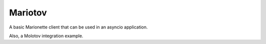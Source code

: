 Mariotov
========

A basic Marionette client that can be used in an asyncio application.

Also, a Molotov integration example.
